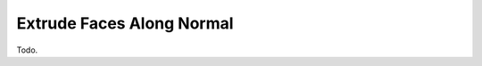 .. _bpy.ops.view3d.edit_mesh_extrude_move_shrink_fatten:

**************************
Extrude Faces Along Normal
**************************

Todo.
